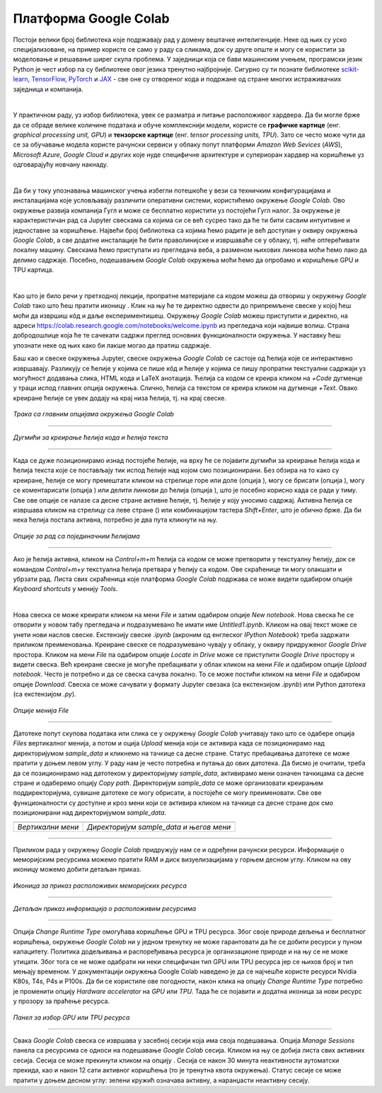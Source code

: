 Платформа Google Colab
======================

.. |open| image:: ../../_images/algk2.png
            :width: 100px

.. |delete| image:: ../../_images/delete.png
            :width: 30px

.. |comment| image:: ../../_images/comment.png
            :width: 30px

.. |stop| image:: ../../_images/stop.png
            :width: 40px

.. |play| image:: ../../_images/play.png
            :width: 30px

.. |link| image:: ../../_images/link.png
            :width: 30px

.. |goredole| image:: ../../_images/goredole.png
            :width: 30px

.. |colab5| image:: ../../_images/colab5.png
            :width: 50px

.. |colab6| image:: ../../_images/colab6.png
            :width: 300px

.. infonote::

 У овој свесци ћемо приказати платформу *Google Colab*. Захваљујући њој можеш да обрађујеш податке и развијаш своје моделе машинског учења без много 
 вратоломија око инсталације и подешавања рачунара. 

Постоји велики број библиотека које подржавају рад у домену вештачке интелигенције. Неке од њих су уско специјализоване, на пример користе се само у 
раду са сликама, док су друге опште и могу се користити за моделовање и решавање ширег скупа проблема. У заједници која се бави машинским учењем, 
програмски језик Python је чест избор па су библиотеке овог језика тренутно најбројније. Сигурно су ти познате библиотеке `scikit-learn <https://scikit-learn.org/stable/>`_, 
`TensorFlow <https://www.tensorflow.org/>`_, `PyTorch <https://pytorch.org/>`_ и `ЈАX <https://jax.readthedocs.io/en/latest/>`_ - све оне су отвореног кода и подржане од стране многих истраживачких заједница и компанија. 

|

У практичном раду, уз избор библиотека, увек се разматра и питање расположивог хардвера. Да би могле брже да се обраде велике количине података и 
обуче комплекснији модели, користе се **графичке картице** (енг. *graphical processing unit, GPU*) и **тензорске картице** (енг. *tensor processing 
units, TPU*). Зато се често може чути да се за обучавање модела користе рачунски сервиси у облаку попут платформи *Amazon Web Sevices* (*AWS*), 
*Microsoft Azure*, *Google Cloud* и других које нуде специфичне архитектуре и супериоран хардвер на коришћење уз одговарајућу новчану накнаду. 

|

Да би у току упознавања машинског учења избегли потешкоће у вези са техничким конфигурацијама и инсталацијама које условљавају различити оперативни 
системи, користићемо окружење *Google Colab*. Ово окружење развија компанија Гугл и може се бесплатно користити уз постојећи Гугл налог. 
За окружење је карактеристичан рад са Jupyter свескама са којима си се већ сусрео тако да ће ти бити сасвим интуитивне и 
једноставне за коришћење. Највећи број библиотека са којима ћемо радити је већ доступан у оквиру окружења *Google Colab*, а све додатне инсталације 
ће бити праволинијске и извршаваће се у облаку, тј. неће оптерећивати локалну машину. Свескама ћемо приступати из прегледача веба, а разменом њихових 
линкова моћи ћемо лако да делимо садржаје. Посебно, подешавањем *Google Colab* окружења моћи ћемо да опробамо и коришћење GPU и TPU картица.

|

Као што је било речи у претходној лекцији, пропратне материјале са кодом можеш да отвориш у окружењу *Google Colab* тако што ћеш пратити иконицу |open|. Клик на њу ће те директно одвести до припремљене свеске у којој ћеш моћи да извршиш 
кôд и даље експериментишеш. Окружењу *Google Colab* можеш приступити и директно, на адреси `https://colab.research.google.com/notebooks/welcome.ipynb <https://colab.research.google.com/notebooks/welcome.ipynb>`_ 
из прегледача који највише волиш. Страна добродошлице која ће те сачекати садржи преглед основних функционалности окружења. У наставку ћеш упознати неке од њих како би лакше могао да пратиш садржаје. 

.. infonote::

 Да би се користио *Google Colab* потребан ти је Гугл налог.  Њега можеш да креираш на адреси https://accounts.google.com/. 

Баш као и свеске окружења Jupyter, свеске окружења *Google Colab* се састоје од ћелија које се интерактивно извршавају. Разликују се ћелије у 
којима се пише кôд и ћелије у којима се пишу пропратни текстуални садржаји уз могућност додавања слика, HTML кода и LaTeX анотација. Ћелија са 
кодом се креира кликом на *+Code* дугменце у траци испод главних опција окружења. Слично, ћелија са текстом се креира кликом на дугменце *+Text*. 
Овако креиране ћелије се увек додају на крај низа ћелија, тј. на крај свеске. 

.. figure:: ../../_images/colab1.png
    :width: 780
    :align: center

*Трака са главним опцијама окружења Google Colab*

-------

.. figure:: ../../_images/colab2.png
    :width: 780
    :align: center

*Дугмићи за креирање ћелија кода и ћелија текста*

-------

Када се дуже позиционирамо изнад постојеће ћелије, на врху ће се појавити дугмићи за креирање ћелија кода и ћелија текста које се постављају тик 
испод ћелије над којом смо позиционирани. Без обзира на то како су креиране, ћелије се могу премештати кликом на стрелице горе или доле 
(опција |goredole|), могу се брисати (опција |delete|), могу се коментарисати (опција |comment|) или делити линкови до ћелија (опција |link|), што је посебно корисно када 
се ради у тиму. Све ове опције се налазе са десне стране активне ћелије, тј. ћелије у коју уносимо садржај. Активна ћелија се извршава кликом на 
стрелицу са леве стране (|play|) или комбинацијом тастера *Shift+Enter*, што је обично брже. Да би нека ћелија постала активна, потребно је два пута 
кликнути на њу. 

.. figure:: ../../_images/colab3.png
    :width: 780
    :align: center

*Опције за рад са појединачним ћелијама*

-------

Ако је ћелија активна, кликом на *Control+m+m* ћелија са кодом се може претворити у текстуалну ћелију, док се командом *Control+m+y* текстуална 
ћелија претвара у ћелију са кодом. Ове скраћенице ти могу олакшати и убрзати рад. Листа свих скраћеница које платформа *Google Colab* подржава 
се може видети одабиром опције *Keyboard shortcuts* у менију *Tools*.

|

Нова свеска се може креирати кликом на мени *File* и затим одабиром опције *New notebook*. Нова свеска ће се отворити у новом табу прегледача и 
подразумевано ће имати име *Untitled1.ipynb*. Кликом на овај текст може се унети нови наслов свеске. Екстензију свеске *.ipynb* (акроним од енглеског 
*IPython Notebook*) треба задржати приликом преименовања. Креиране свеске се подразумевано чувају у облаку, у оквиру придруженог *Google Drive* простора. 
Кликом на мени *File* па одабиром опције *Locate in Drive* може се приступити *Google Drive* простору и видети свеска. Већ креиране свеске је могуће пребацивати у облак 
кликом на мени *File* и одабиром опције *Upload notebook*. Често је потребно и да се свеска сачува локално. То се може постићи кликом на мени *File* и одабиром опције *Download*. 
Свеска се може сачувати у формату Jupyter свезака (са екстензијом *.ipynb*) или Python датотека (са екстензијом *.py*).

.. figure:: ../../_images/colab4.png
    :width: 250
    :align: center

*Опције менија File*

-------

Датотеке попут скупова података или слика се у окружењу *Google Colab* учитавају тако што се одабере опција *Files* вертикалног менија, а потом и 
оција *Upload* менија који се активира када се позиционирамо над директоријумом *sample_data* и кликнемо на тачкице са десне стране. 
Статус пребацивања датотеке се може пратити у доњем левом углу. У раду нам је често потребна и путања до ових датотека. Да бисмо је очитали, треба да се 
позиционирамо над датотеком у директоријуму *sample_data*, активирамо мени означен тачкицама са десне стране и одаберемо опцију *Copy path*. 
Директоријум *sample_data* се може организовати креирањем поддиректоријума, сувишне датотеке се могу обрисати, а постојеће се могу преименовати. 
Све ове функционалности су доступне и кроз мени који се активира кликом на тачкице са десне стране док смо позиционирани над директоријумом 
*sample_data*.

.. csv-table:: 
   :widths: auto
   :align: left
   
   "|colab5|", "|colab6|"
   "*Вертикални мени*", "*Директоријум sample_data и његов мени*"

-------

Приликом рада у окружењу *Google Colab* придружују нам се и одређени рачунски ресурси. Информације о меморијским ресурсима можемо пратити RAM и 
диск визуелизацијама у горњем десном углу. Кликом на ову иконицу можемо добити детаљан приказ. 


.. figure:: ../../_images/colab7.png
    :width: 250
    :align: center

*Иконица за приказ расположивих меморијских ресурса*

-------

.. figure:: ../../_images/colab8.png
    :width: 300
    :align: center

*Детаљан приказ информација о расположивим ресурсима*

-------

Опција *Change Runtime Type* омогућава коришћење GPU и TPU ресурса. Због своје природе дељења и бесплатног коришћења, окружење *Google Colab* ни у 
једном тренутку не може гарантовати да ће се добити ресурси у пуном капацитету. Политика додељивања и распоређивања ресурса је организационе 
природе и на њу се не може утицати. Због тога се не може одабрати ни неки специфичан тип GPU или TPU ресурса јер се њихов број и тип мењају временом. 
У документацији окружења Google Colab наведено је да се најчешће користе ресурси Nvidia K80s, T4s, P4s и P100s. Да би се користиле 
ове погодности, након клика на опцију *Change Runtime Type* потребно је променити опцију *Hardware accelerator* на *GPU* или *TPU*. Тада ће се 
појавити и додатна иконица за нови ресурс у прозору за праћење ресурса. 

.. figure:: ../../_images/colab9.png
    :width: 500
    :align: center

*Панел за избор GPU или ТPU ресурса*

-------

Свака *Google Colab* свеска се извршава у засебној сесији која има своја подешавања. Опција *Manage Sessions* панела са ресурсима се односи на подешавање 
*Google Colab* сесија. Кликом на њу се добија листа свих активних сесија. Сесија се може прекинути кликом на опцију |stop|. 
Сесија се након 30 минута неактивности аутоматски прекида, као и након 12 сати активног коришћења (то је тренутна квота окружења). 
Статус сесије се може пратити у доњем десном углу: зелени кружић означава активну, а наранџасти неактивну сесију.

